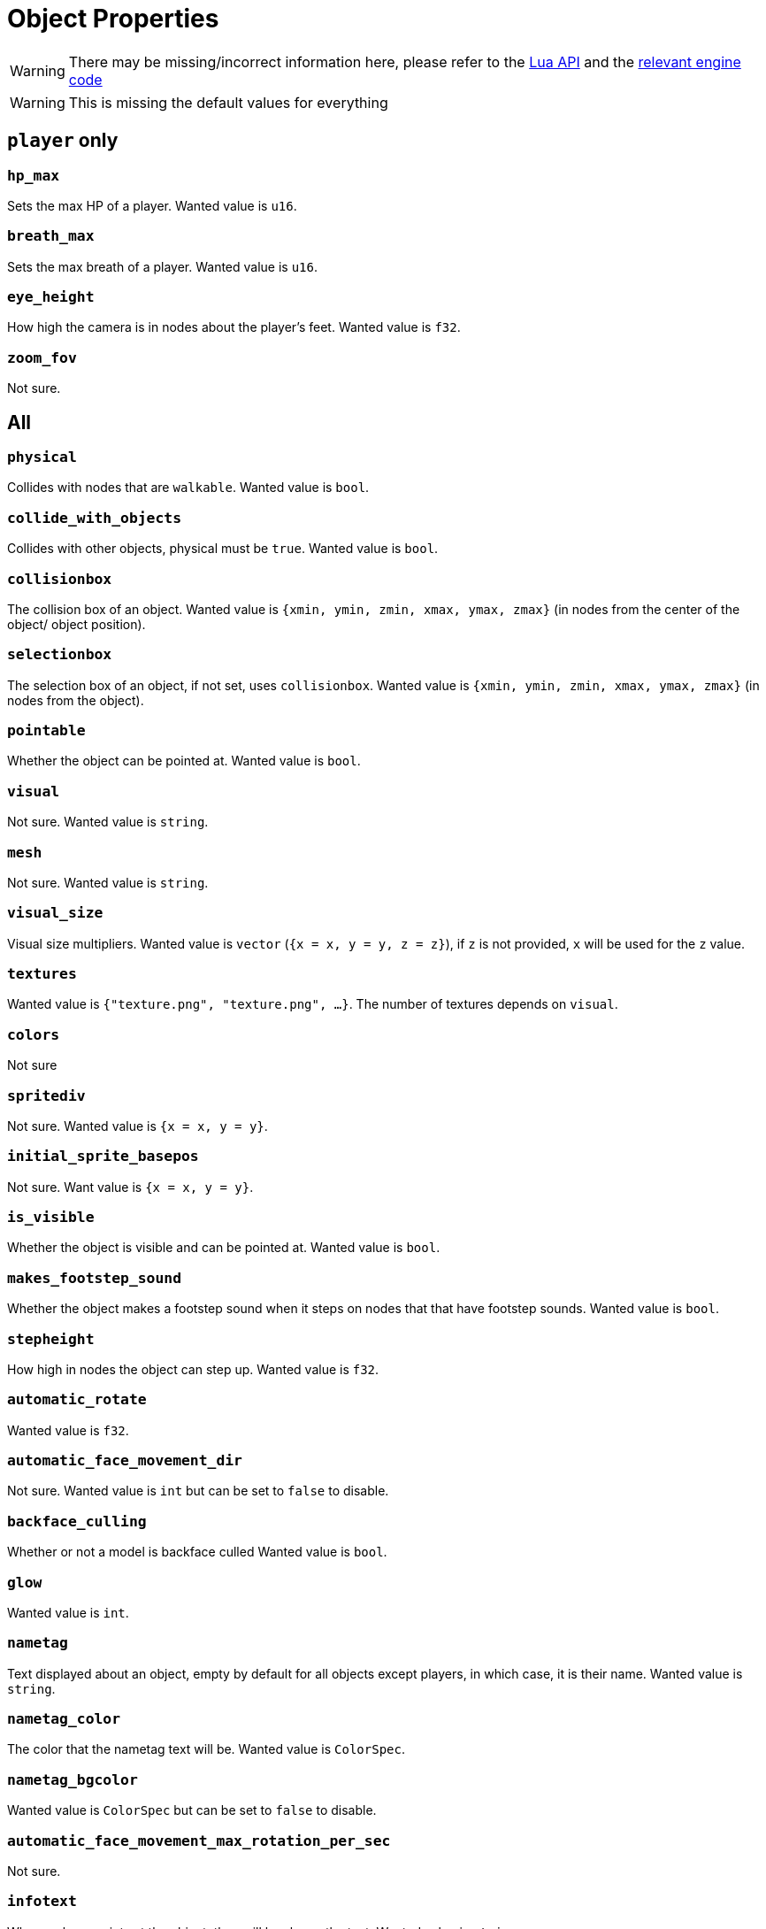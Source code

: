 = Object Properties

WARNING: There may be missing/incorrect information here, please refer to the https://github.com/minetest/minetest/blob/master/doc/lua_api.txt#L7141-L7304[Lua API] and the https://github.com/minetest/minetest/blob/master/src/script/common/c_content.cpp#L186-L442[relevant engine code]

WARNING: This is missing the default values for everything

== `player` only

=== `hp_max`

Sets the max HP of a player. Wanted value is `u16`.

=== `breath_max`

Sets the max breath of a player. Wanted value is `u16`.

=== `eye_height`

How high the camera is in nodes about the player's feet. Wanted value is `f32`.

=== `zoom_fov`

Not sure.

== All

=== `physical`

Collides with nodes that are `walkable`. Wanted value is `bool`.

=== `collide_with_objects`

Collides with other objects, physical must be `true`. Wanted value is `bool`.

=== `collisionbox`

The collision box of an object. Wanted value is `{xmin, ymin, zmin, xmax, ymax, zmax}` (in nodes from the center of the object/ object position).

=== `selectionbox`

The selection box of an object, if not set, uses `collisionbox`. Wanted value is `{xmin, ymin, zmin, xmax, ymax, zmax}` (in nodes from the object).

=== `pointable`

Whether the object can be pointed at. Wanted value is `bool`.

=== `visual`

Not sure. Wanted value is `string`.

=== `mesh`

Not sure. Wanted value is `string`.

=== `visual_size`

Visual size multipliers. Wanted value is `vector` (`{x = x, y = y, z = z}`), if `z` is not provided, `x` will be used for the `z` value.

=== `textures`

Wanted value is `{"texture.png", "texture.png", ...}`. The number of textures depends on `visual`.

=== `colors`

Not sure

=== `spritediv`

Not sure. Wanted value is `{x = x, y = y}`.

=== `initial_sprite_basepos`

Not sure. Want value is `{x = x, y = y}`.

=== `is_visible`

Whether the object is visible and can be pointed at. Wanted value is `bool`.

=== `makes_footstep_sound`

Whether the object makes a footstep sound when it steps on nodes that that have footstep sounds. Wanted value is `bool`.

=== `stepheight`

How high in nodes the object can step up. Wanted value is `f32`.

=== `automatic_rotate`

Wanted value is `f32`.

=== `automatic_face_movement_dir`

Not sure. Wanted value is `int` but can be set to `false` to disable.

=== `backface_culling`

Whether or not a model is backface culled Wanted value is `bool`.

=== `glow`

Wanted value is `int`.

=== `nametag`

Text displayed about an object, empty by default for all objects except players, in which case, it is their name. Wanted value is `string`.

=== `nametag_color`

The color that the nametag text will be. Wanted value is `ColorSpec`.

=== `nametag_bgcolor`

Wanted value is `ColorSpec` but can be set to `false` to disable.

=== `automatic_face_movement_max_rotation_per_sec`

Not sure.

=== `infotext`

When a player points at the object, they will be shown the text. Wanted value is `string`.

=== `static_save`

Whether the object is saved  statically, if not, it will be deleted when the world block is unloaded. Wanted value is `bool`.

=== `wield_item`

Wanted value is `ItemString`.

=== `use_texture_alpha`

Whether or not the texture's alpha should be used. Wanted value is `bool`.

=== `shaded`

Whether or not diffuse lighting is enabled for the object. Wanted value is `bool`.

=== `show_on_minimap`

Whether or not the object is visible on the minimap. Wanted value is `bool`.

=== `damage_texture_modifier`

A texture modifier that will be appended to the object's current textures for the duration of the damage flash when the object is damaged. Wanted value is `string`.
